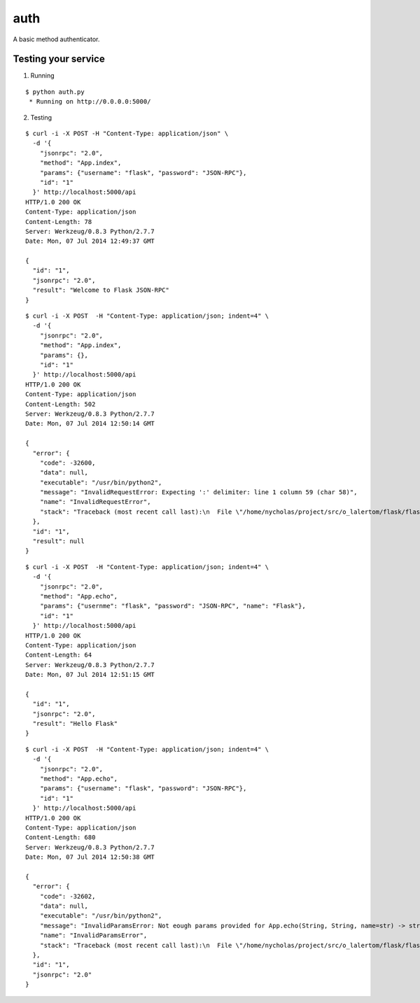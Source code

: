 auth
====

A basic method authenticator.


Testing your service
********************

1. Running

::

    $ python auth.py
     * Running on http://0.0.0.0:5000/


2. Testing

::

    $ curl -i -X POST -H "Content-Type: application/json" \
      -d '{
        "jsonrpc": "2.0",
        "method": "App.index",
        "params": {"username": "flask", "password": "JSON-RPC"},
        "id": "1"
      }' http://localhost:5000/api
    HTTP/1.0 200 OK
    Content-Type: application/json
    Content-Length: 78
    Server: Werkzeug/0.8.3 Python/2.7.7
    Date: Mon, 07 Jul 2014 12:49:37 GMT

    {
      "id": "1",
      "jsonrpc": "2.0",
      "result": "Welcome to Flask JSON-RPC"
    }


::

    $ curl -i -X POST  -H "Content-Type: application/json; indent=4" \
      -d '{
        "jsonrpc": "2.0",
        "method": "App.index",
        "params": {},
        "id": "1"
      }' http://localhost:5000/api
    HTTP/1.0 200 OK
    Content-Type: application/json
    Content-Length: 502
    Server: Werkzeug/0.8.3 Python/2.7.7
    Date: Mon, 07 Jul 2014 12:50:14 GMT

    {
      "error": {
        "code": -32600,
        "data": null,
        "executable": "/usr/bin/python2",
        "message": "InvalidRequestError: Expecting ':' delimiter: line 1 column 59 (char 58)",
        "name": "InvalidRequestError",
        "stack": "Traceback (most recent call last):\n  File \"/home/nycholas/project/src/o_lalertom/flask/flask-jsonrpc/examples/../flask_jsonrpc/site.py\", line 281, in dispatch\n    raise InvalidRequestError(e.message)\nInvalidRequestError\n"
      },
      "id": "1",
      "result": null
    }


::

    $ curl -i -X POST  -H "Content-Type: application/json; indent=4" \
      -d '{
        "jsonrpc": "2.0",
        "method": "App.echo",
        "params": {"usernme": "flask", "password": "JSON-RPC", "name": "Flask"},
        "id": "1"
      }' http://localhost:5000/api
    HTTP/1.0 200 OK
    Content-Type: application/json
    Content-Length: 64
    Server: Werkzeug/0.8.3 Python/2.7.7
    Date: Mon, 07 Jul 2014 12:51:15 GMT

    {
      "id": "1",
      "jsonrpc": "2.0",
      "result": "Hello Flask"
    }


::

    $ curl -i -X POST  -H "Content-Type: application/json; indent=4" \
      -d '{
        "jsonrpc": "2.0",
        "method": "App.echo",
        "params": {"username": "flask", "password": "JSON-RPC"},
        "id": "1"
      }' http://localhost:5000/api
    HTTP/1.0 200 OK
    Content-Type: application/json
    Content-Length: 680
    Server: Werkzeug/0.8.3 Python/2.7.7
    Date: Mon, 07 Jul 2014 12:50:38 GMT

    {
      "error": {
        "code": -32602,
        "data": null,
        "executable": "/usr/bin/python2",
        "message": "InvalidParamsError: Not eough params provided for App.echo(String, String, name=str) -> str",
        "name": "InvalidParamsError",
        "stack": "Traceback (most recent call last):\n  File \"/home/nycholas/project/src/o_lalertom/flask/flask-jsonrpc/examples/../flask_jsonrpc/site.py\", line 197, in response_dict\n    validate_params(method, D)\n  File \"/home/nycholas/project/src/o_lalertom/flask/flask-jsonrpc/examples/../flask_jsonrpc/site.py\", line 95, in validate_params\n    .format(method.json_sig))\nInvalidParamsError\n"
      },
      "id": "1",
      "jsonrpc": "2.0"
    }
